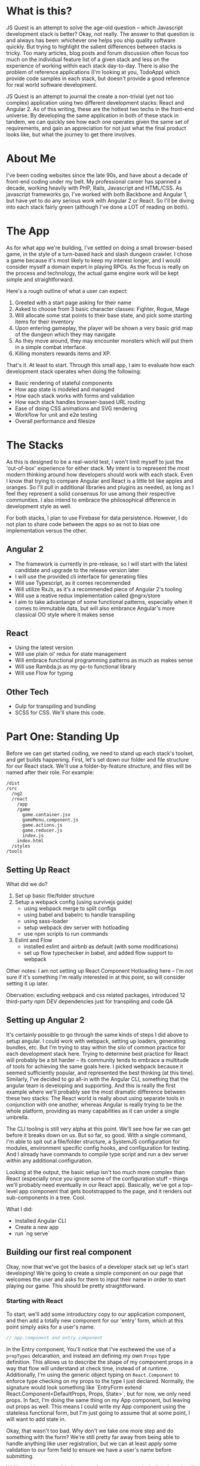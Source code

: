 * What is this?
  JS Quest is an attempt to solve the age-old question -- which Javascript development stack is better? Okay, not really. The answer to that question is and always has been: whichever one helps you ship quality software quickly. But trying to highlight the salient differences between stacks is tricky. Too many articles, blog posts and forum discussion often focus too much on the individual feature list of a given stack and less on the experience of working within each stack day-to-day. There is also the problem of reference applications (I'm looking at you, TodoApp) which provide code samples in each stack, but doesn't provide a good reference for real world software development.

  JS Quest is an attempt to journal the create a non-trivial (yet not too complex) application using two different development stacks: React and Angular 2. As of this writing, these are the hottest two techs in the front-end universe. By developing the same application in both of these stack in tandem, we can quickly see how each one operates given the same set of requirements, and gain an appreciation for not just what the final product looks like, but what the journey to get there involves.

* About Me
  I've been coding websites since the late 90s, and have about a decade of front-end coding under my belt. My professional career has spanned a decade, working heavily with PHP, Rails, Javascript and HTML/CSS. As javascript frameworks go, I've worked with both Backbone and Angular 1, but have yet to do any serious work with Angular 2 or React. So I'll be diving into each stack fairly green (although I've done a LOT of reading on both).


* The App
  As for what app we're building, I've settled on doing a small browser-based game, in the style of a turn-based hack and slash dungeon crawler. I chose a game because it's most likely to keep my interest longer, and I would consider myself a domain expert in playing RPGs. As the focus is really on the process and technology, the actual game engine work will be kept simple and straightforward.

  Here's a rough outline of what a user can expect:

  1. Greeted with a start page asking for their name
  2. Asked to choose from 3 basic character classes: Fighter, Rogue, Mage
  3. Will allocate some stat points to their base state, and pick some starting items for their inventory
  4. Upon entering gameplay, the player will be shown a very basic grid map of the dungeon which they may navigate
  5. As they move around, they may encounter monsters which will put them in a simple combat interface.
  6. Killing monsters rewards items and XP.

  That's it. At least to start. Through this small app, I aim to evaluate how each development stack operates when doing the following:

  - Basic rendering of stateful components
  - How app state is modeled and managed
  - How each stack works with forms and validation
  - How each stack handles browser-based URL routing
  - Ease of doing CSS animations and SVG rendering
  - Workflow for unit and e2e testing
  - Overall performance and filesize

* The Stacks
  As this is designed to be a real-world test, I won't limit myself to just the 'out-of-box' experience for either stack. My intent is to represent the most modern thinking around how developers should work with each stack. Even I know that trying to compare Angular and React is a little bit like apples and oranges. So I'll pull in additional libraries and plugins as needed, as long as I feel they represent a solid consensus for use among their respective communities. I also intend to embrace the philosophical difference in development style as well.

  For both stacks, I plan to use Firebase for data persistence. However, I do not plan to share code between the apps so as not to bias one implementation versus the other.

** Angular 2
   - The framework is currently in pre-release, so I will start with the latest candidate and upgrade to the release version later
   - I will use the provided cli interface for generating files
   - Will use Typescript, as it comes recommended
   - Will utilize RxJs, as it's a recommended piece of Angular 2's tooling
   - Will use a reative redux implementation called @ngrx/store
   - I aim to take advantange of some functional patterns, especially when it comes to immutable data, but will also embrance Angular's more classical OO style where it makes sense

** React
   - Using the latest version
   - Will use plain ol' redux for state management
   - Will embrace functional programming patterns as much as makes sense
   - Will use Rambda.js as my go-to functional library
   - Will use Flow for typing

** Other Tech
   - Gulp for transpiling and bundling
   - SCSS for CSS. We'll share this code.


* Part One: Standing Up
  Before we can get started coding, we need to stand up each stack's toolset, and get builds happening. First, let's set down our folder and file structure for our React stack. We'll use a folder-by-feature structure, and files will be named after their role. For example:

  #+BEGIN_EXAMPLE
    /dist
    /src
      /ng2
      /react
        /app
        /game
          game.container.jsx
          gameMenu.component.js
          game.actions.js
          game.reducer.js
          index.js
        index.html
      /styles
    /tools
  #+END_EXAMPLE

** Setting Up React
   What did we do?
   1. Set up basic file/folder structure
   2. Setup a webpack config (using survivejs guide)
      - using webpack merge to split configs
      - using babel and babelrc to handle transpiling
      - using sass-loader
      - setup webpack dev server with hotloading
      - use npm scripts to run commands
   3. Eslint and Flow
      - installed eslint and airbnb as default (with some modifications)
      - set up flow typechecker in babel, and added flow support to webpack

   Other notes: I am not setting up React Component Hotloading here -- I'm not sure if it's something I'm really interested in at this point, so will consider setting it up later.

   Obervation: excluding webpack and css related packages, introduced 12 third-party npm DEV dependencies just for transpiling and code QA

** Setting up Angular 2
   It's certainly possible to go through the same kinds of steps I did above to setup angular. I could work with webpack, setting up loaders, generating bundles, etc. But I'm trying to stay within the silo of common practice for each development stack here. Trying to determine best practice for React will probably be a bit harder -- its community tends to embrace a multitude of tools for achieving the same goals here. I picked webpack because it seemed sufficiently popular, and represented the best thinking (at this time). Similarly, I've decided to go all-in with the Angular CLI, something that the angular team is developing and supporting. And this is really the first example where we'll probably see the most dramatic difference between these two stacks: The React world is really about using separate tools in conjunction with one another, whereas Angular is really trying to be the whole platform, providing as many capabilities as it can under a single umbrella.

   The CLI tooling is still very alpha at this point. We'll see how far we can get before it breaks down on us. But so far, so good. With a single command, I'm able to spit out a file/folder structure, a SystemJS configuration for modules, environment specific config hooks, and configuration for testing. And I already have commands to compile type script and run a dev server within any additional configuration.

   Looking at the output, the basic setup isn't too much more complex than React (especially once you ignore some of the configuration stuff -- things we'll probably need eventually in our React app). Basically, we've got a top-level app component that gets bootstrapped to the page, and it renders out sub-components in a tree. Cool.


   What I did:
   - Installed Angular CLI
   - Create a new app
   - run `ng serve`

** Building our first real component
   Okay, now that we've got the basics of a developer stack set up let's start developing! We're going to create a simple component on our page that welcomes the user and asks for them to input their name in order to start playing our game. This should be pretty straightforward.

*** Starting with React
    To start, we'll add some introductory copy to our application component, and then add a totally new component for our 'entry' form, which at this point simply asks for a user's name.

    #+BEGIN_SRC javascript
    // app.component and entry.component
    #+END_SRC

    In the Entry component, You'll notice that I've eschewed the use of a ~propTypes~ delcaration, and instead am defining my own ~Props~ type definition. This allows us to describe the shape of my component props in a way that flow will understand at check time, instead of at runtime. Additionally, I'm using the generic object typing on ~React.Component~ to enforce type checking on my props to the type I just declared. Normally, the signature would look something like `EntryForm extend React.Component<DefaultProps, Props, State>`, but for now, we only need props. In fact, I'm doing the same thing on my App component, but leaving out props as well. This means I could write my App component using the stateless functional form, but I'm just going to assume that at some point, I will want to add state in.

    Okay, that wasn't too bad. Why don't we take one more step and do something with the form? We're still pretty far away from being able to handle anything like user registration, but we can at least apply some validation to our form field to ensure we have a user's name before submitting.

    We'll provide some validation states for our username, including detecting if it's too short or missing altogether. We'll attach a handler to our form's ~onSubmit~ event, and update the component state when attempting to submit. Pretty basic, but all we need for now.

    Doing this in react went fairly smoothly. I do have a minor gripe around using Flow, though. Some things don't seem very smooth or intuitive. Maybe I'll figure these out over time, but for right now I'm a bit stumped.
    - First, I Get an error when attempting to annotate my `render()` method as returning ~React.Element~. Flowcheck passes without a problem, but the error occurs at runtime.
    - Second, while the console output is fairly decent, WebStorm messasing around flow isn't super hot. Nothing even close to the kind of output window feedback I get with Typescript.
    - Finally, while I don't need to use ~.d.ts~ files like with Typescript, I also don't get good third party completion. In addition to that, I need to manually ignore any third-party libraries that would trigger Flow checking themselves. This is all part of Flow's philosophy around having the type checker site beside JS instead of making it inclusive, like Typescript. I agree there are certain benefits to this, but ergonomically, it feels kludgy to me.

*** Angular's turn
    Okay, let's spin up a new component in our angular app with ~ng g component EntryForm~. This will create all the files neede to get started. This actually includes our component, the HTML template file, a css file (if we're using component-level css, which we're not) and a spec file for unit testing. That's actually pretty great. It even stubs out the basic code for us.

    As for developing the same logic, in an Angular, it's not a whole lot different from our React component. The most major difference is that we're relying on Angular 2's form builder to handle binding the form value to our logic, and using the out-of-the-box form validation to detect if the username is missing or the wrong length. The other differences are mostly cosmetic: we're using Angular's declarative template language as opposed to React's html-inside-javascript approach. This template is included as part of Angular's component definition object, along with the name of the element. Also, Angular doesn't really use the concepts of Props and State that React does. Instead, change detection is done automatically based on changes to our components properties. We should note however, that we used the ~@Input()~ property decorator to indicate that a given property binds to an attribute on our component element, giving it essentially the same kind of behavior as a React Prop.

*** End Part 1

    I think this is a good stopping point for now. We've done very basic setup of our app, and gotten a basic component rendering on the page. It's not much to look at right now, but it's functioning.

*** The Good

    1. Writing our simple component was a breeze in both frameworks. Being able to encapsulate UI behavior without having to worry about DOM manipulation continues to be a powerful way of doing things.

    2. In additional, Angular 2's command line utility really did allow us to bootstrap our app with very little effort. On one hand, I don't have much insight into how the compilation and serving works. On the other, I can get started writing app logic right away. I think it's a pretty big win, overall.

    3. On the React side, there's very little that's needed to get started. Just import the library, and you're off to the races.

*** The Bad

    1. Honestly, I found the process of setting up Webpack to be frustrating. Even with a fairly decent understanding of what the tool is doing, I still felt a little lost setting up the config file. I was working heavily from blogs and tutorials, and it never really clicked. I poured through a lot of sample configs, and each one did things slightly differently.

       In addition Wepback itself, there is also Babel's modular configuration, as well as integrating the Flow server. For as easy as it is to start writing react files, getting a bundle system like this set up feels like a high-barrier to entry. A good build system is a critical part of infrastructure, so putting thought an energy into it isn't the end of the world. But it does feel like a lot of grunt work.

* Part Two: Let the Testing Commence
I'm eager to get starting developing more application log, but I feel I need to focus on just a little more setup first. Namely, I want to be able to test the application as I'm developing. I'm a firm believer in the benefits that testing provides.
